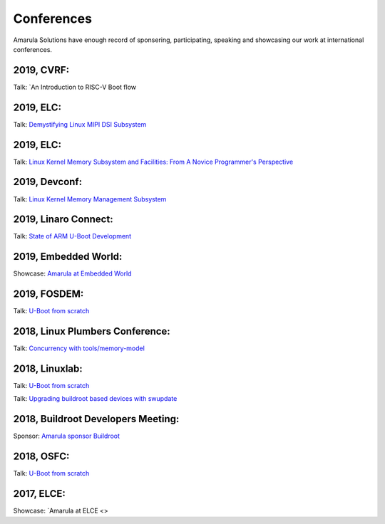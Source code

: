 Conferences
###########

Amarula Solutions have enough record of sponsering, participating, speaking 
and showcasing our work at international conferences.

2019, CVRF:
**********

Talk: `An Introduction to RISC-V Boot flow 

2019, ELC:
*********

Talk: `Demystifying Linux MIPI DSI Subsystem <https://events.linuxfoundation.org/events/elc-north-america-2019/program/schedule>`_

2019, ELC:
*********

Talk: `Linux Kernel Memory Subsystem and Facilities: From A Novice Programmer's Perspective <https://ossna19.sched.com/event/PURr/linux-kernel-memory-subsystem-and-facilities-from-a-novice-programmers-perspective-shyam-saini-amarula-solutions>`_


2019, Devconf:
*************

Talk: `Linux Kernel Memory Management Subsystem <https://devconfin19.sched.com/event/RVLp/linux-kernel-memory-management-subsystem>`_


2019, Linaro Connect:
********************

Talk: `State of ARM U-Boot Development <https://www.amarulasolutions.com/news/amarula-solutions-at-linaro-connect-bangkok-2019>`_

2019, Embedded World:
********************

Showcase: `Amarula at Embedded World <https://www.amarulasolutions.com/news/amarula-solutions-at-linaro-connect-bangkok-2019>`_

2019, FOSDEM:
*************

Talk: `U-Boot from scratch <https://www.amarulasolutions.com/blog/amarula-solutions-at-fosdem-2019/>`_

2018, Linux Plumbers Conference:
********************************

Talk: `Concurrency with tools/memory-model <https://linuxplumbersconf.org/event/2/contributions/264/>`_

2018, Linuxlab:
**************

Talk: `U-Boot from scratch <https://www.amarulasolutions.com/news/amarula-solutions-at-linuxlab-2018>`_

Talk: `Upgrading buildroot based devices with swupdate <https://2018.linux-lab.it/talks/upgrading_buildroot_based_devices_with_swupdate_2018-12-03>`_

2018, Buildroot Developers Meeting:
**********************************

Sponsor: `Amarula sponsor Buildroot <https://buildroot.org/sponsors.html>`_

2018, OSFC:
**********

Talk: `U-Boot from scratch <https://www.amarulasolutions.com/news/amarula-solutions-at-osfc-2018>`_

2017, ELCE:
***********

Showcase: `Amarula at ELCE <>
